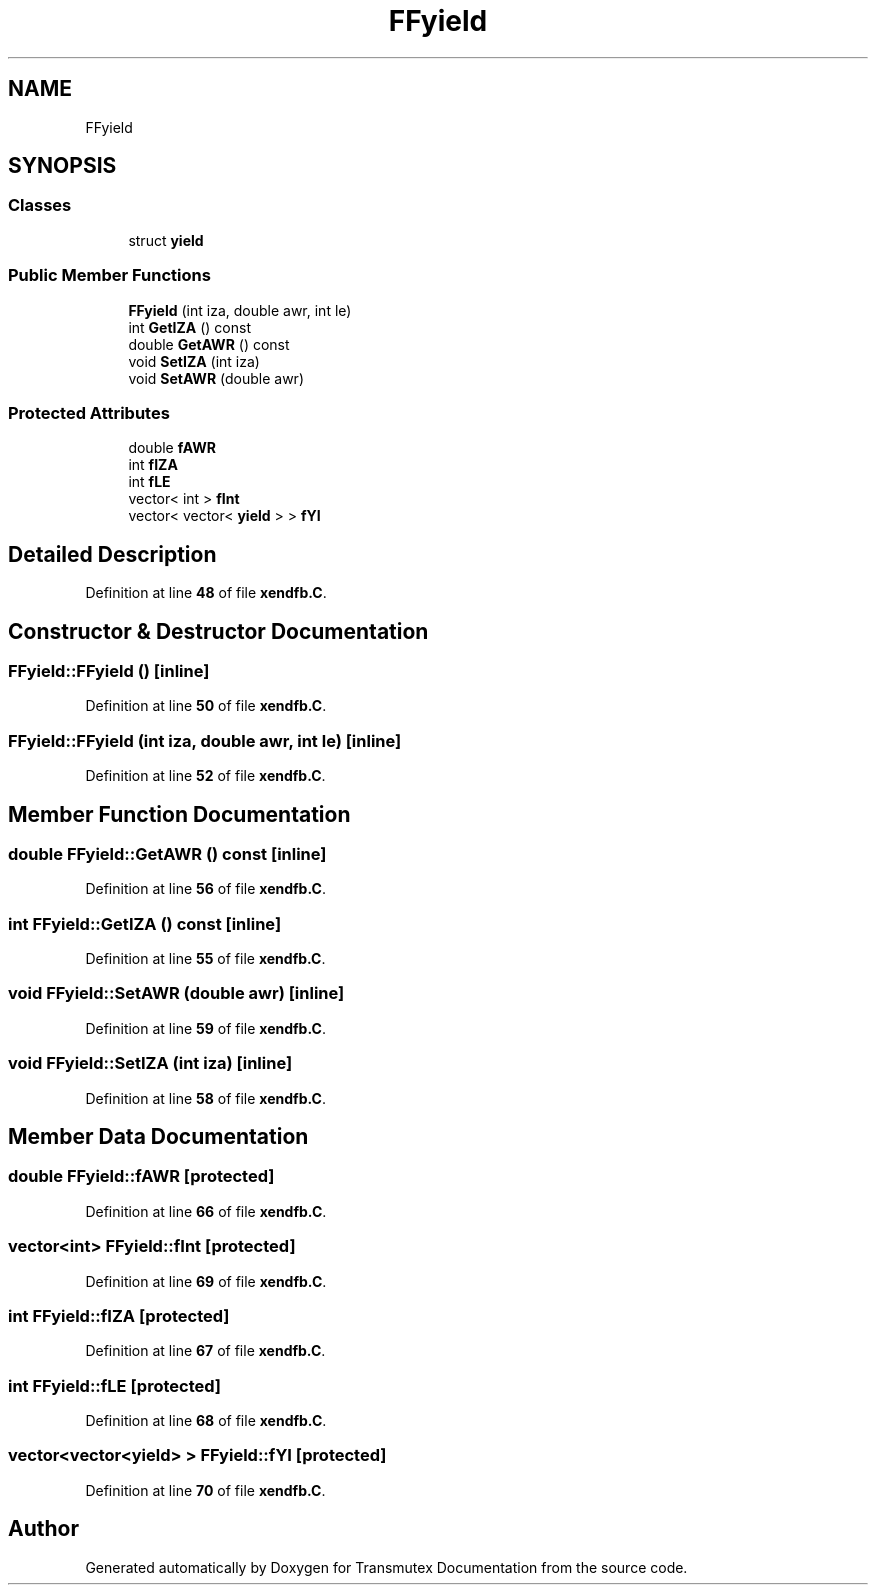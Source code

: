 .TH "FFyield" 3 "Fri Oct 15 2021" "Version Version 1.0" "Transmutex Documentation" \" -*- nroff -*-
.ad l
.nh
.SH NAME
FFyield
.SH SYNOPSIS
.br
.PP
.SS "Classes"

.in +1c
.ti -1c
.RI "struct \fByield\fP"
.br
.in -1c
.SS "Public Member Functions"

.in +1c
.ti -1c
.RI "\fBFFyield\fP (int iza, double awr, int le)"
.br
.ti -1c
.RI "int \fBGetIZA\fP () const"
.br
.ti -1c
.RI "double \fBGetAWR\fP () const"
.br
.ti -1c
.RI "void \fBSetIZA\fP (int iza)"
.br
.ti -1c
.RI "void \fBSetAWR\fP (double awr)"
.br
.in -1c
.SS "Protected Attributes"

.in +1c
.ti -1c
.RI "double \fBfAWR\fP"
.br
.ti -1c
.RI "int \fBfIZA\fP"
.br
.ti -1c
.RI "int \fBfLE\fP"
.br
.ti -1c
.RI "vector< int > \fBfInt\fP"
.br
.ti -1c
.RI "vector< vector< \fByield\fP > > \fBfYI\fP"
.br
.in -1c
.SH "Detailed Description"
.PP 
Definition at line \fB48\fP of file \fBxendfb\&.C\fP\&.
.SH "Constructor & Destructor Documentation"
.PP 
.SS "FFyield::FFyield ()\fC [inline]\fP"

.PP
Definition at line \fB50\fP of file \fBxendfb\&.C\fP\&.
.SS "FFyield::FFyield (int iza, double awr, int le)\fC [inline]\fP"

.PP
Definition at line \fB52\fP of file \fBxendfb\&.C\fP\&.
.SH "Member Function Documentation"
.PP 
.SS "double FFyield::GetAWR () const\fC [inline]\fP"

.PP
Definition at line \fB56\fP of file \fBxendfb\&.C\fP\&.
.SS "int FFyield::GetIZA () const\fC [inline]\fP"

.PP
Definition at line \fB55\fP of file \fBxendfb\&.C\fP\&.
.SS "void FFyield::SetAWR (double awr)\fC [inline]\fP"

.PP
Definition at line \fB59\fP of file \fBxendfb\&.C\fP\&.
.SS "void FFyield::SetIZA (int iza)\fC [inline]\fP"

.PP
Definition at line \fB58\fP of file \fBxendfb\&.C\fP\&.
.SH "Member Data Documentation"
.PP 
.SS "double FFyield::fAWR\fC [protected]\fP"

.PP
Definition at line \fB66\fP of file \fBxendfb\&.C\fP\&.
.SS "vector<int> FFyield::fInt\fC [protected]\fP"

.PP
Definition at line \fB69\fP of file \fBxendfb\&.C\fP\&.
.SS "int FFyield::fIZA\fC [protected]\fP"

.PP
Definition at line \fB67\fP of file \fBxendfb\&.C\fP\&.
.SS "int FFyield::fLE\fC [protected]\fP"

.PP
Definition at line \fB68\fP of file \fBxendfb\&.C\fP\&.
.SS "vector<vector<\fByield\fP> > FFyield::fYI\fC [protected]\fP"

.PP
Definition at line \fB70\fP of file \fBxendfb\&.C\fP\&.

.SH "Author"
.PP 
Generated automatically by Doxygen for Transmutex Documentation from the source code\&.
